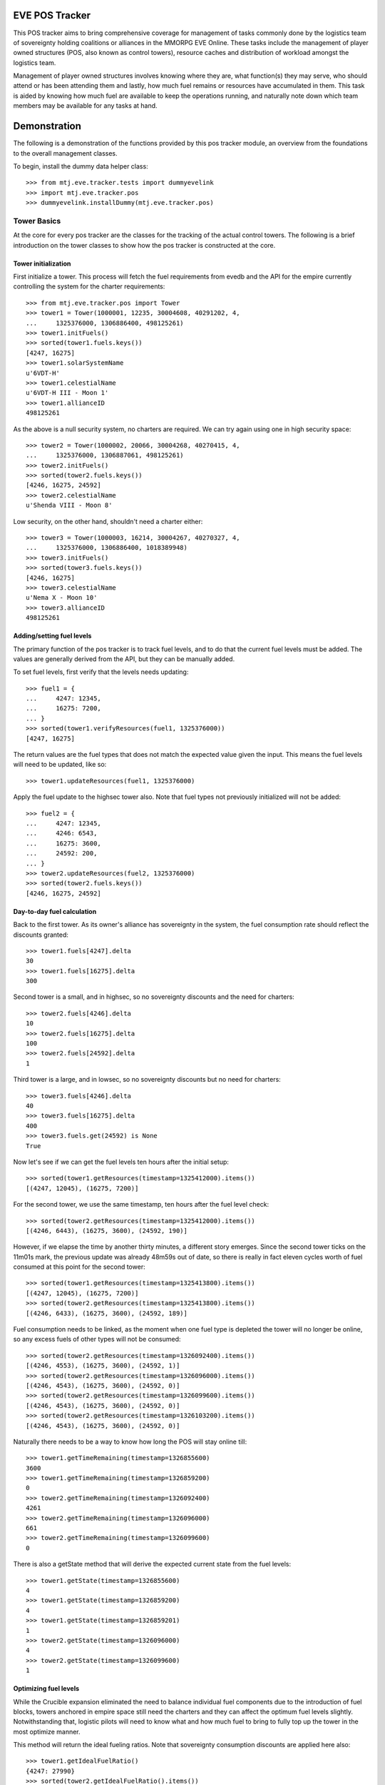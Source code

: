EVE POS Tracker
===============

This POS tracker aims to bring comprehensive coverage for management of
tasks commonly done by the logistics team of sovereignty holding
coalitions or alliances in the MMORPG EVE Online.  These tasks include
the management of player owned structures (POS, also known as control
towers), resource caches and distribution of workload amongst the
logistics team.

Management of player owned structures involves knowing where they are,
what function(s) they may serve, who should attend or has been attending
them and lastly, how much fuel remains or resources have accumulated in
them.  This task is aided by knowing how much fuel are available to keep
the operations running, and naturally note down which team members may
be available for any tasks at hand.

Demonstration
=============

The following is a demonstration of the functions provided by this pos
tracker module, an overview from the foundations to the overall
management classes.

To begin, install the dummy data helper class::

    >>> from mtj.eve.tracker.tests import dummyevelink
    >>> import mtj.eve.tracker.pos
    >>> dummyevelink.installDummy(mtj.eve.tracker.pos)

Tower Basics
------------

At the core for every pos tracker are the classes for the tracking of
the actual control towers.  The following is a brief introduction on the
tower classes to show how the pos tracker is constructed at the core.

Tower initialization
~~~~~~~~~~~~~~~~~~~~

First initialize a tower.  This process will fetch the fuel requirements
from evedb and the API for the empire currently controlling the system
for the charter requirements::

    >>> from mtj.eve.tracker.pos import Tower
    >>> tower1 = Tower(1000001, 12235, 30004608, 40291202, 4,
    ...     1325376000, 1306886400, 498125261)
    >>> tower1.initFuels()
    >>> sorted(tower1.fuels.keys())
    [4247, 16275]
    >>> tower1.solarSystemName
    u'6VDT-H'
    >>> tower1.celestialName
    u'6VDT-H III - Moon 1'
    >>> tower1.allianceID
    498125261

As the above is a null security system, no charters are required.  We
can try again using one in high security space::

    >>> tower2 = Tower(1000002, 20066, 30004268, 40270415, 4,
    ...     1325376000, 1306887061, 498125261)
    >>> tower2.initFuels()
    >>> sorted(tower2.fuels.keys())
    [4246, 16275, 24592]
    >>> tower2.celestialName
    u'Shenda VIII - Moon 8'

Low security, on the other hand, shouldn't need a charter either::

    >>> tower3 = Tower(1000003, 16214, 30004267, 40270327, 4,
    ...     1325376000, 1306886400, 1018389948)
    >>> tower3.initFuels()
    >>> sorted(tower3.fuels.keys())
    [4246, 16275]
    >>> tower3.celestialName
    u'Nema X - Moon 10'
    >>> tower3.allianceID
    498125261

Adding/setting fuel levels
~~~~~~~~~~~~~~~~~~~~~~~~~~

The primary function of the pos tracker is to track fuel levels, and to
do that the current fuel levels must be added.  The values are generally
derived from the API, but they can be manually added.

To set fuel levels, first verify that the levels needs updating::

    >>> fuel1 = {
    ...     4247: 12345,
    ...     16275: 7200,
    ... }
    >>> sorted(tower1.verifyResources(fuel1, 1325376000))
    [4247, 16275]

The return values are the fuel types that does not match the expected
value given the input.  This means the fuel levels will need to be
updated, like so::

    >>> tower1.updateResources(fuel1, 1325376000)

Apply the fuel update to the highsec tower also.  Note that fuel types
not previously initialized will not be added::

    >>> fuel2 = {
    ...     4247: 12345,
    ...     4246: 6543,
    ...     16275: 3600,
    ...     24592: 200,
    ... }
    >>> tower2.updateResources(fuel2, 1325376000)
    >>> sorted(tower2.fuels.keys())
    [4246, 16275, 24592]

Day-to-day fuel calculation
~~~~~~~~~~~~~~~~~~~~~~~~~~~

Back to the first tower.  As its owner's alliance has sovereignty in the
system, the fuel consumption rate should reflect the discounts granted::

    >>> tower1.fuels[4247].delta
    30
    >>> tower1.fuels[16275].delta
    300

Second tower is a small, and in highsec, so no sovereignty discounts and
the need for charters::

    >>> tower2.fuels[4246].delta
    10
    >>> tower2.fuels[16275].delta
    100
    >>> tower2.fuels[24592].delta
    1

Third tower is a large, and in lowsec, so no sovereignty discounts but
no need for charters::

    >>> tower3.fuels[4246].delta
    40
    >>> tower3.fuels[16275].delta
    400
    >>> tower3.fuels.get(24592) is None
    True

Now let's see if we can get the fuel levels ten hours after the initial
setup::

    >>> sorted(tower1.getResources(timestamp=1325412000).items())
    [(4247, 12045), (16275, 7200)]

For the second tower, we use the same timestamp, ten hours after the
fuel level check::

    >>> sorted(tower2.getResources(timestamp=1325412000).items())
    [(4246, 6443), (16275, 3600), (24592, 190)]

However, if we elapse the time by another thirty minutes, a different
story emerges.  Since the second tower ticks on the 11m01s mark, the
previous update was already 48m59s out of date, so there is really in
fact eleven cycles worth of fuel consumed at this point for the second
tower::

    >>> sorted(tower1.getResources(timestamp=1325413800).items())
    [(4247, 12045), (16275, 7200)]
    >>> sorted(tower2.getResources(timestamp=1325413800).items())
    [(4246, 6433), (16275, 3600), (24592, 189)]

Fuel consumption needs to be linked, as the moment when one fuel type
is depleted the tower will no longer be online, so any excess fuels of
other types will not be consumed::

    >>> sorted(tower2.getResources(timestamp=1326092400).items())
    [(4246, 4553), (16275, 3600), (24592, 1)]
    >>> sorted(tower2.getResources(timestamp=1326096000).items())
    [(4246, 4543), (16275, 3600), (24592, 0)]
    >>> sorted(tower2.getResources(timestamp=1326099600).items())
    [(4246, 4543), (16275, 3600), (24592, 0)]
    >>> sorted(tower2.getResources(timestamp=1326103200).items())
    [(4246, 4543), (16275, 3600), (24592, 0)]

Naturally there needs to be a way to know how long the POS will stay
online till::

    >>> tower1.getTimeRemaining(timestamp=1326855600)
    3600
    >>> tower1.getTimeRemaining(timestamp=1326859200)
    0
    >>> tower2.getTimeRemaining(timestamp=1326092400)
    4261
    >>> tower2.getTimeRemaining(timestamp=1326096000)
    661
    >>> tower2.getTimeRemaining(timestamp=1326099600)
    0

There is also a getState method that will derive the expected current
state from the fuel levels::

    >>> tower1.getState(timestamp=1326855600)
    4
    >>> tower1.getState(timestamp=1326859200)
    4
    >>> tower1.getState(timestamp=1326859201)
    1
    >>> tower2.getState(timestamp=1326096000)
    4
    >>> tower2.getState(timestamp=1326099600)
    1


Optimizing fuel levels
~~~~~~~~~~~~~~~~~~~~~~

While the Crucible expansion eliminated the need to balance individual
fuel components due to the introduction of fuel blocks, towers anchored
in empire space still need the charters and they can affect the optimum
fuel levels slightly.  Notwithstanding that, logistic pilots will need
to know what and how much fuel to bring to fully top up the tower in the
most optimize manner.

This method will return the ideal fueling ratios.  Note that sovereignty
consumption discounts are applied here also::

    >>> tower1.getIdealFuelRatio()
    {4247: 27990}
    >>> sorted(tower2.getIdealFuelRatio().items())
    [(4246, 6980), (24592, 698)]
    >>> tower3.getIdealFuelRatio()
    {4246: 28000}

This other method will return the ideal fueling amounts at this
timestamp, taking account of existing fuels::

    >>> tower1.getIdealFuelingAmount(timestamp=1325412000)
    {4247: 15945}
    >>> sorted(tower2.getIdealFuelingAmount(timestamp=1326092400).items())
    [(4246, 2427), (24592, 697)]
    >>> sorted(tower2.getIdealFuelingAmount(timestamp=1326096000).items())
    [(4246, 2437), (24592, 698)]

Reinforcement fuel
~~~~~~~~~~~~~~~~~~

As Strontium Clathrates are used and calculated quite differently from
normal fuels, a separate method is provided for this.  By default, it
will use the full secondary fuel bay::

    >>> tower1.getTargetStrontiumAmount()
    16500
    >>> tower2.getTargetStrontiumAmount()
    4100
    >>> tower3.getTargetStrontiumAmount()
    16400

Otherwise, if a target number of cycles (or hours) is set, the amount
calculated based on the desired reinforcement length will be displayed
in terms of total amount of Strontium needed to be present for the
length of time tower will be under reinforcement::

    >>> tower1.targetReinforceLength = 40
    >>> tower2.targetReinforceLength = 20
    >>> tower3.targetReinforceLength = 40
    >>> tower1.getTargetStrontiumAmount()
    12000
    >>> tower2.getTargetStrontiumAmount()
    2000
    >>> tower3.getTargetStrontiumAmount()
    16000

Lastly, a method is provided to show the changes that must be made to
the amount of Strontium in the secondary bay to achieve the desired
reinformcement length::

    >>> tower1.getTargetStrontiumDifference()
    4800
    >>> tower2.getTargetStrontiumDifference()
    -1600

Tower Ownership and Sovereignty
-------------------------------

Due to wars, diplomacy and/or other circumstances, sovereignty status of
the system any given tower against its ownership may change, granting or
removing fuel discounts.  This need to be tracked to ensure accurate
bookkeeping of fuel levels.

To simulate sovereignty changes, we can forcibily set our dummy api
wrapper to provide the desired values::

    >>> tower1.querySovStatus()
    True
    >>> mtj.eve.tracker.pos.evelink_helper.sov_index = 1
    >>> tower1.querySovStatus()
    False

Now the owner of tower1 no longer gain sovereignty bonuses as the
ownership state is reverted to unclaimed.  Provide the timestamp for
this event and update the owner details::

    >>> tower1.getTimeRemaining(timestamp=1326000000)
    859200
    >>> tower1.getReinforcementLength()
    86400
    >>> tower1.updateSovOwner(timestamp=1326000000)
    >>> tower1.getTimeRemaining(timestamp=1326000000)
    643200
    >>> tower1.getResources(timestamp=1326000000)[4247]
    7155
    >>> tower1.getReinforcementLength()
    64800

Consumption should continue at the normal non-discounted rate::

    >>> tower1.getResources(timestamp=1326002400)[4247]
    7115
    >>> tower1.getResources(timestamp=1326639600)[4247]
    35
    >>> tower1.getTimeRemaining(timestamp=1326640000)
    3200

After some time someone remembers to pay the sovereignty bill (or fix
the TCU or whatever) and brought the sovereignty status back up just in
time, buying an extra hour for the tower::

    >>> mtj.eve.tracker.pos.evelink_helper.sov_index = 0
    >>> tower1.querySovStatus()
    True
    >>> tower1.updateSovOwner(timestamp=1326640000)
    >>> tower1.getTimeRemaining(timestamp=1326640000)
    6800
    >>> tower1.getReinforcementLength()
    86400

Silos, moon mining and reactions
--------------------------------

The primary use cases for towers are the mining of moon materials and
running reactions.  These are done using moon-harvesting arrays or
inside reactor arrays, with the ingredients and produced materials
stored in the silos.

Silo material tracking
~~~~~~~~~~~~~~~~~~~~~~

The pos tracker tracks the entire set of materials in an abstract way -
As there is no direct API methods to figure out which silo is attached
to what tower, this process will need to be done manually if the API
tracking of resources is to be implemented.  At this stage, all input
will be done manually, and there will be one buffer per resource type
rather than per silo to ease management.

Add a silo to tower1, and while at it, refuel it to full first::

    >>> tower1.updateResources({4247: 28000}, 1326641400)
    >>> silo_t = tower1.addSiloBuffer(16649, delta=100,
    ...     value=0, full=75000, timestamp=1326641400)

It should be attached to the tower, and will have a few more fields
filled out::

    >>> tower1.silos.get(16649) == silo_t
    True
    >>> print silo_t.typeName
    Technetium

As time progresses the fuel depletes and silo accumulates with that
delicious, delicious Technetium, so check it out::

    >>> sorted(tower1.getSiloLevels(timestamp=1326643200).items())
    [(16649, 100)]
    >>> sorted(tower1.getResources(timestamp=1326643200).items())
    [(4247, 27970), (16275, 7200)]

Note how the silo tick time is assumed to be in sync with the pose fuel
cycle time.

Now run it to full and see that it won't overflow the allocated space::

    >>> sorted(tower1.getSiloLevels(timestamp=1329343200).items())
    [(16649, 75000)]
    >>> sorted(tower1.getResources(timestamp=1329343200).items())
    [(4247, 5470), (16275, 7200)]

As usual, the logistics director neglected to source the required fuel
blocks beforehand.  The grunts realized they probably should empty that
silo before losing too many products, so they go and do that::

    >>> s = tower1.updateSiloBuffer(16649, value=0, timestamp=1329343200)
    >>> sorted(tower1.getSiloLevels(timestamp=1329346800).items())
    [(16649, 100)]

However, directors being lazy with stocking fuels means they don't want
that tech moon anyway::

    >>> sorted(tower1.getSiloLevels(timestamp=1329998400).items())
    [(16649, 18200)]
    >>> sorted(tower1.getResources(timestamp=1329998400).items())
    [(4247, 10), (16275, 7200)]
    >>> tower1.getState(timestamp=1329998400)
    4

    >>> tower1.getState(timestamp=1330002000)
    4

    >>> sorted(tower1.getSiloLevels(timestamp=1330005600).items())
    [(16649, 18300)]
    >>> sorted(tower1.getResources(timestamp=1330005600).items())
    [(4247, 10), (16275, 7200)]
    >>> tower1.getState(timestamp=1330005600)
    1

Now that tower is no longer online.  Welp.  So because of that someone
went and took down that silo::

    >>> tower1.delSiloBuffer(16649)
    >>> sorted(tower1.getSiloLevels(timestamp=1330005600).items())
    []

Silo reactions
~~~~~~~~~~~~~~

For reactions, we will use another tower.  First fuel the silo to full
and add the buffers::

    >>> tower3.updateResources({4246: 28000, 16275: 4800}, 1326641400)
    >>> silo_p = tower3.addSiloBuffer(16644, products=(16662,), delta=100,
    ...     value=20000, full=20000, timestamp=1326641400)
    >>> silo_t = tower3.addSiloBuffer(16649, products=(16662,), delta=100,
    ...     value=20000, full=25000, timestamp=1326641400)
    >>> silo_pt = tower3.addSiloBuffer(16662, reactants=(16644, 16649,),
    ...     delta=200, value=0, full=40000, timestamp=1326641400)

Verify the initial levels::

    >>> sorted(tower3.getSiloLevels(timestamp=1326641400).items())
    [(16644, 20000), (16649, 20000), (16662, 0)]

Now run this for a while::

    >>> sorted(tower3.getSiloLevels(timestamp=1326645000).items())
    [(16644, 19900), (16649, 19900), (16662, 200)]
    >>> sorted(tower3.getSiloLevels(timestamp=1327357800).items())
    [(16644, 100), (16649, 100), (16662, 39800)]
    >>> sorted(tower3.getSiloLevels(timestamp=1327365000).items())
    [(16644, 0), (16649, 0), (16662, 40000)]

Now run this for a while::

    >>> sorted(tower3.getSiloLevels(timestamp=1326645000).items())
    [(16644, 19900), (16649, 19900), (16662, 200)]
    >>> sorted(tower3.getSiloLevels(timestamp=1327357800).items())
    [(16644, 100), (16649, 100), (16662, 39800)]
    >>> sorted(tower3.getSiloLevels(timestamp=1327365000).items())
    [(16644, 0), (16649, 0), (16662, 40000)]

Oops, it got full, better empty products and load in more reactants::

    >>> s = tower3.updateSiloBuffer(16644, value=20000, timestamp=1327365000)
    >>> s = tower3.updateSiloBuffer(16649, value=20000, timestamp=1327365000)
    >>> s = tower3.updateSiloBuffer(16662, value=0, timestamp=1327365000)

Dealing with reinforcement
--------------------------

With profits comes hostility.  There will be times when space nerds
bearing a different flag will come and shoot things up, putting a tower
into reinforcement.  This will stop them from attack, but also stops
tower modules from doing things like mining or reacting.

For this tracker, if a tower was reinforced, a method is provided to
mark this event::

    >>> tower3.enterReinforcement(exitAt=1327501800, timestamp=1327372200)
    >>> tower3.getState(timestamp=1327372200)
    3

Fortunately, someone was out there to time the tower properly to 1d12h
(despite the initial lack of strontium).  The strontium bay should have
been properly deducted::

    >>> sorted(tower3.getResources(timestamp=1327372200).items())
    [(4246, 19880), (16275, 0)]

With the reaction completely stopped::

    >>> sorted(tower3.getSiloLevels(timestamp=1327372200).items())
    [(16644, 19800), (16649, 19800), (16662, 400)]
    >>> sorted(tower3.getSiloLevels(timestamp=1327375800).items())
    [(16644, 19800), (16649, 19800), (16662, 400)]

When the reinforcement cycle ends, tower is marked as online again::

    >>> tower3.getState(timestamp=1327501799)
    3
    >>> tower3.getState(timestamp=1327501800)
    4

However, the silos need to be manually marked as online again, to not
give the impression that things are mining when they are really not::

    >>> sorted(tower3.getSiloLevels(timestamp=1327501800).items())
    [(16644, 19800), (16649, 19800), (16662, 400)]
    >>> sorted(tower3.getSiloLevels(timestamp=1327505400).items())
    [(16644, 19800), (16649, 19800), (16662, 400)]

Now someone with roles finally shows up to restront the tower and put
modules back online::

    >>> s = tower3.updateSiloBuffer(16644, online=True, timestamp=1327505400)
    >>> s = tower3.updateSiloBuffer(16649, online=True, timestamp=1327505400)
    >>> s = tower3.updateSiloBuffer(16662, online=True, timestamp=1327505400)

See that the values are accumulating as expected::

    >>> sorted(tower3.getSiloLevels(timestamp=1327509000).items())
    [(16644, 19700), (16649, 19700), (16662, 600)]

Oh yeah, should probably add strontium back into the bay::

    >>> sorted(tower3.getResources(timestamp=1327509000).items())
    [(4246, 18360), (16275, 0)]
    >>> tower3.exitReinforcement(strontium=14400, timestamp=1327372200)
    >>> sorted(tower3.getResources(timestamp=1327509000).items())
    [(4246, 18360), (16275, 14400)]

Should not interfere with the silo calculations either::

    >>> sorted(tower3.getSiloLevels(timestamp=1327509000).items())
    [(16644, 19700), (16649, 19700), (16662, 600)]
    >>> sorted(tower3.getSiloLevels(timestamp=1327512600).items())
    [(16644, 19600), (16649, 19600), (16662, 800)]

Logging and replay
------------------

The logging mechanism is another key feature to this tracker.  All
manipulations to the buffers will be logged and can be used to audit
actions done to the pos network, and the entire set of events can be
replayed as desired.

The object that deals with the logging can be acquired using the
zope.component library::

    >>> import zope.component
    >>> from mtj.eve.tracker.interfaces import IHistorian
    >>> zope.component.queryUtility(IHistorian)
